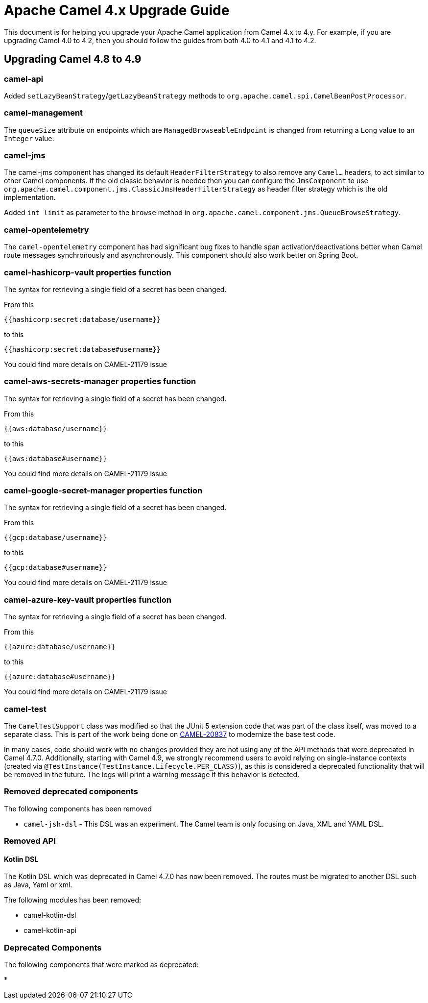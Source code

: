 = Apache Camel 4.x Upgrade Guide

This document is for helping you upgrade your Apache Camel application
from Camel 4.x to 4.y. For example, if you are upgrading Camel 4.0 to 4.2, then you should follow the guides
from both 4.0 to 4.1 and 4.1 to 4.2.

== Upgrading Camel 4.8 to 4.9

=== camel-api

Added `setLazyBeanStrategy`/`getLazyBeanStrategy` methods to `org.apache.camel.spi.CamelBeanPostProcessor`.

=== camel-management

The `queueSize` attribute on endpoints which are `ManagedBrowseableEndpoint` is changed from returning a `Long` value
to an `Integer` value.

=== camel-jms

The camel-jms component has changed its default `HeaderFilterStrategy` to also remove any `Camel...` headers,
to act similar to other Camel components. If the old classic behavior is needed then you can configure the `JmsComponent` to use `org.apache.camel.component.jms.ClassicJmsHeaderFilterStrategy`
as header filter strategy which is the old implementation.

Added `int limit` as parameter to the `browse` method in `org.apache.camel.component.jms.QueueBrowseStrategy`.

=== camel-opentelemetry

The `camel-opentelemetry` component has had significant bug fixes to handle span activation/deactivations
better when Camel route messages synchronously and asynchronously. This component should also work better
on Spring Boot.

=== camel-hashicorp-vault properties function

The syntax for retrieving a single field of a secret has been changed.

From this

`{{hashicorp:secret:database/username}}`

to this

`{{hashicorp:secret:database#username}}`

You could find more details on CAMEL-21179 issue

=== camel-aws-secrets-manager properties function

The syntax for retrieving a single field of a secret has been changed.

From this

`{{aws:database/username}}`

to this

`{{aws:database#username}}`

You could find more details on CAMEL-21179 issue

=== camel-google-secret-manager properties function

The syntax for retrieving a single field of a secret has been changed.

From this

`{{gcp:database/username}}`

to this

`{{gcp:database#username}}`

You could find more details on CAMEL-21179 issue

=== camel-azure-key-vault properties function

The syntax for retrieving a single field of a secret has been changed.

From this

`{{azure:database/username}}`

to this

`{{azure:database#username}}`

You could find more details on CAMEL-21179 issue

=== camel-test

The `CamelTestSupport` class was modified so that the JUnit 5 extension code that was part of the class itself,
was moved to a separate class. This is part of the work being done on https://issues.apache.org/jira/browse/CAMEL-20837[CAMEL-20837]
to modernize the base test code.

In many cases, code should work with no changes provided they are not using any of the API methods that
were deprecated in Camel 4.7.0.
Additionally, starting with Camel 4.9, we strongly recommend users to avoid relying on single-instance contexts (created
via `@TestInstance(TestInstance.Lifecycle.PER_CLASS)`), as this is considered a deprecated functionality that will be removed in the
future.
The logs will print a warning message if this behavior is detected.

=== Removed deprecated components

The following components has been removed

- `camel-jsh-dsl` - This DSL was an experiment. The Camel team is only focusing on Java, XML and YAML DSL.

=== Removed API

==== Kotlin DSL

The Kotlin DSL which was deprecated in Camel 4.7.0 has now been removed. The routes must be migrated to another DSL such as Java, Yaml or xml.

The following modules has been removed:

* camel-kotlin-dsl
* camel-kotlin-api

=== Deprecated Components

The following components that were marked as deprecated:

* 
